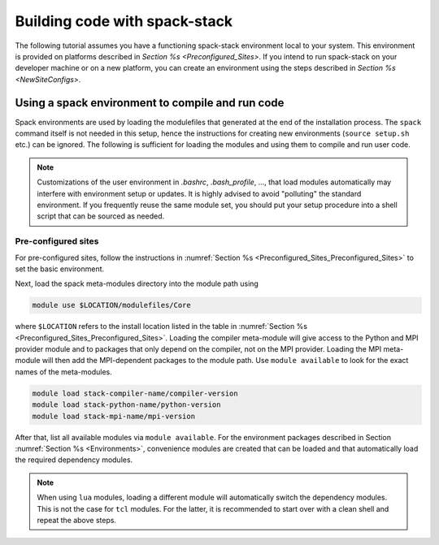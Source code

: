 .. _BuildingCode:

Building code with spack-stack
**************************************************

The following tutorial assumes you have a functioning spack-stack environment local to your system. This environment is provided on platforms described in `Section %s <Preconfigured_Sites>`. If you intend to run spack-stack on your developer machine or on a new platform, you can create an environment using the steps described in `Section %s <NewSiteConfigs>`.


.. _Preconfigured_Sites_UseSpackStack:

=================================================
Using a spack environment to compile and run code
=================================================

Spack environments are used by loading the modulefiles that generated at the end of the installation process. The ``spack`` command itself is not needed in this setup, hence the instructions for creating new environments (``source setup.sh`` etc.) can be ignored. The following is sufficient for loading the modules and using them to compile and run user code.

.. note::
   Customizations of the user environment in `.bashrc`, `.bash_profile`, ..., that load modules automatically may interfere with environment setup or updates. It is highly advised to avoid "polluting" the standard environment. If you frequently reuse the same module set, you should put your setup procedure into a shell script that can be sourced as needed.

--------------------
Pre-configured sites
--------------------

For pre-configured sites, follow the instructions in :numref:`Section %s <Preconfigured_Sites_Preconfigured_Sites>` to set the basic environment.



Next, load the spack meta-modules directory into the module path using

.. code-block:: console

   module use $LOCATION/modulefiles/Core

where ``$LOCATION`` refers to the install location listed in the table in :numref:`Section %s <Preconfigured_Sites_Preconfigured_Sites>`. Loading the compiler meta-module will give access to the Python and MPI provider module and to packages that only depend on the compiler, not on the MPI provider. Loading the MPI meta-module will then add the MPI-dependent packages to the module path. Use ``module available`` to look for the exact names of the meta-modules.

.. code-block:: console

   module load stack-compiler-name/compiler-version
   module load stack-python-name/python-version
   module load stack-mpi-name/mpi-version

After that, list all available modules via ``module available``. For the environment packages described in Section :numref:`Section %s <Environments>`, convenience modules are created that can be loaded and that automatically load the required dependency modules.

.. note::
   When using ``lua`` modules, loading a different module will automatically switch the dependency modules. This is not the case for ``tcl`` modules. For the latter, it is recommended to start over with a clean shell and repeat the above steps.